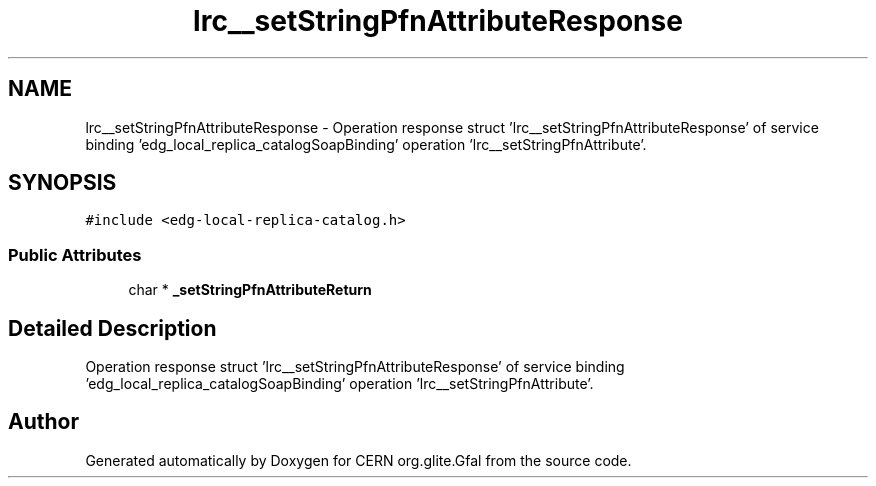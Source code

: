 .TH "lrc__setStringPfnAttributeResponse" 3 "12 Apr 2011" "Version 1.90" "CERN org.glite.Gfal" \" -*- nroff -*-
.ad l
.nh
.SH NAME
lrc__setStringPfnAttributeResponse \- Operation response struct 'lrc__setStringPfnAttributeResponse' of service binding 'edg_local_replica_catalogSoapBinding' operation 'lrc__setStringPfnAttribute'.  

.PP
.SH SYNOPSIS
.br
.PP
\fC#include <edg-local-replica-catalog.h>\fP
.PP
.SS "Public Attributes"

.in +1c
.ti -1c
.RI "char * \fB_setStringPfnAttributeReturn\fP"
.br
.in -1c
.SH "Detailed Description"
.PP 
Operation response struct 'lrc__setStringPfnAttributeResponse' of service binding 'edg_local_replica_catalogSoapBinding' operation 'lrc__setStringPfnAttribute'. 
.PP


.SH "Author"
.PP 
Generated automatically by Doxygen for CERN org.glite.Gfal from the source code.
